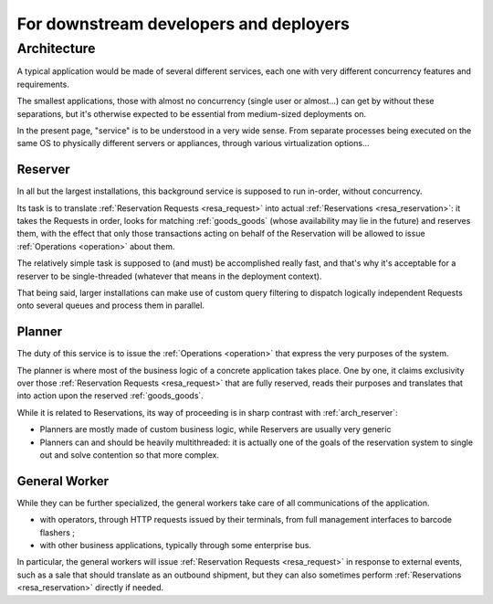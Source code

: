 For downstream developers and deployers
=======================================

.. _arch:

Architecture
~~~~~~~~~~~~

A typical application would be made of several different services,
each one with very different concurrency features and requirements.

The smallest applications, those with almost no concurrency (single
user or almost…) can get by without these separations, but it's
otherwise expected to be essential from medium-sized deployments on.

In the present page, "service" is to be understood in a very wide
sense. From separate processes being executed on the same OS to
physically different servers or appliances, through various
virtualization options…

.. _arch_reserver:

Reserver
--------

In all but the largest installations, this background service is
supposed to run in-order, without concurrency.

Its task is to translate :ref:`Reservation Requests <resa_request>` into actual
:ref:`Reservations <resa_reservation>`: it takes the Requests in
order, looks for matching :ref:`goods_goods` (whose availability may
lie in the future) and reserves them, with the effect that only those
transactions acting on behalf of the Reservation will be allowed to
issue :ref:`Operations <operation>` about them.

The relatively simple task is supposed to (and must) be accomplished
really fast, and that's why it's acceptable for a reserver to be
single-threaded (whatever that means in the deployment context).

That being said, larger installations can make use of custom query
filtering to dispatch logically independent Requests onto several queues
and process them in parallel.

.. _arch_planner:

Planner
-------
The duty of this service is to issue the :ref:`Operations
<operation>` that express the very purposes of the system.

The planner is where most of the business logic of a concrete
application takes place. One by one, it claims exclusivity over
those :ref:`Reservation Requests <resa_request>` that are fully
reserved, reads their purposes and translates that into action upon
the reserved :ref:`goods_goods`.

While it is related to Reservations, its way of proceeding is in sharp
contrast with :ref:`arch_reserver`:

* Planners are mostly made of custom business logic, while Reservers
  are usually very generic
* Planners can and should be heavily multithreaded: it is actually
  one of the goals of the reservation system to single out and solve
  contention so that more complex.

.. _arch_general_worker:

General Worker
--------------
While they can be further specialized, the general workers take care
of all communications of the application.

* with operators, through HTTP requests issued by their terminals,
  from full management interfaces to barcode flashers ;
* with other business applications, typically through some enterprise
  bus.

In particular, the general workers will issue
:ref:`Reservation Requests <resa_request>` in response to external
events, such as a sale that should translate as an outbound shipment,
but they can also sometimes perform :ref:`Reservations
<resa_reservation>` directly if needed.
